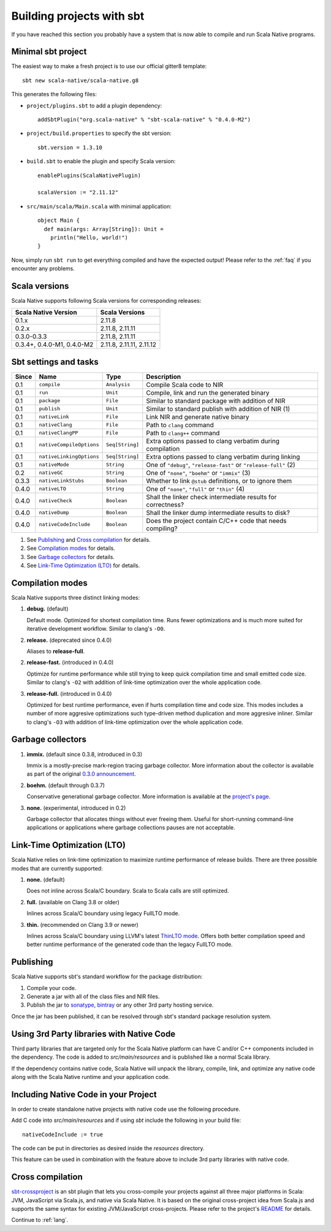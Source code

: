 .. _sbt:

Building projects with sbt
==========================

If you have reached this section you probably have a system that is now able to compile and run Scala Native programs.

Minimal sbt project
-------------------

The easiest way to make a fresh project is to use our official gitter8 template::

    sbt new scala-native/scala-native.g8

This generates the following files:

* ``project/plugins.sbt`` to add a plugin dependency::

    addSbtPlugin("org.scala-native" % "sbt-scala-native" % "0.4.0-M2")

* ``project/build.properties`` to specify the sbt version::

    sbt.version = 1.3.10

* ``build.sbt`` to enable the plugin and specify Scala version::

    enablePlugins(ScalaNativePlugin)

    scalaVersion := "2.11.12"

* ``src/main/scala/Main.scala`` with minimal application::

    object Main {
      def main(args: Array[String]): Unit =
        println("Hello, world!")
    }

Now, simply run ``sbt run`` to get everything compiled and have the expected
output! Please refer to the :ref:`faq` if you encounter any problems.

Scala versions
--------------

Scala Native supports following Scala versions for corresponding releases:

========================== ========================
Scala Native Version       Scala Versions
========================== ========================
0.1.x                      2.11.8
0.2.x                      2.11.8, 2.11.11
0.3.0-0.3.3                2.11.8, 2.11.11
0.3.4+, 0.4.0-M1, 0.4.0-M2 2.11.8, 2.11.11, 2.11.12
========================== ========================

Sbt settings and tasks
----------------------

===== ============================= ================== =================================================================
Since Name                          Type               Description
===== ============================= ================== =================================================================
0.1   ``compile``                   ``Analysis``       Compile Scala code to NIR
0.1   ``run``                       ``Unit``           Compile, link and run the generated binary
0.1   ``package``                   ``File``           Similar to standard package with addition of NIR
0.1   ``publish``                   ``Unit``           Similar to standard publish with addition of NIR (1)
0.1   ``nativeLink``                ``File``           Link NIR and generate native binary
0.1   ``nativeClang``               ``File``           Path to ``clang`` command
0.1   ``nativeClangPP``             ``File``           Path to ``clang++`` command
0.1   ``nativeCompileOptions``      ``Seq[String]``    Extra options passed to clang verbatim during compilation
0.1   ``nativeLinkingOptions``      ``Seq[String]``    Extra options passed to clang verbatim during linking
0.1   ``nativeMode``                ``String``         One of ``"debug"``, ``"release-fast"`` or ``"release-full"`` (2)
0.2   ``nativeGC``                  ``String``         One of ``"none"``, ``"boehm"`` or ``"immix"`` (3)
0.3.3 ``nativeLinkStubs``           ``Boolean``        Whether to link ``@stub`` definitions, or to ignore them
0.4.0 ``nativeLTO``                 ``String``         One of ``"none"``, ``"full"`` or ``"thin"`` (4)
0.4.0 ``nativeCheck``               ``Boolean``        Shall the linker check intermediate results for correctness?
0.4.0 ``nativeDump``                ``Boolean``        Shall the linker dump intermediate results to disk?
0.4.0 ``nativeCodeInclude``         ``Boolean``        Does the project contain C/C++ code that needs compiling?
===== ============================= ================== =================================================================

1. See `Publishing`_ and `Cross compilation`_ for details.
2. See `Compilation modes`_ for details.
3. See `Garbage collectors`_ for details.
4. See `Link-Time Optimization (LTO)`_ for details.

Compilation modes
-----------------

Scala Native supports three distinct linking modes:

1. **debug.** (default)

   Default mode. Optimized for shortest compilation time. Runs fewer
   optimizations and is much more suited for iterative development workflow.
   Similar to clang's ``-O0``.

2. **release.** (deprecated since 0.4.0)

   Aliases to **release-full**.

2. **release-fast.** (introduced in 0.4.0)

   Optimize for runtime performance while still trying to keep
   quick compilation time and small emitted code size.
   Similar to clang's ``-O2`` with addition of link-time optimization over
   the whole application code.

3. **release-full.** (introduced in 0.4.0)

   Optimized for best runtime performance, even if hurts compilation
   time and code size. This modes includes a number of more aggresive optimizations
   such type-driven method duplication and more aggresive inliner.
   Similar to clang's ``-O3`` with addition of link-time optimization over
   the whole application code.

Garbage collectors
------------------

1. **immix.** (default since 0.3.8, introduced in 0.3)

   Immix is a mostly-precise mark-region tracing garbage collector.
   More information about the collector is available as part of the original
   `0.3.0 announcement <https://github.com/scala-native/scala-native/releases/tag/v0.3.0>`_.

2. **boehm.** (default through 0.3.7)

   Conservative generational garbage collector. More information is available
   at the `project's page <https://www.hboehm.info/gc/>`_.

3. **none.** (experimental, introduced in 0.2)

   Garbage collector that allocates things without ever freeing them. Useful
   for short-running command-line applications or applications where garbage
   collections pauses are not acceptable.

Link-Time Optimization (LTO)
----------------------------

Scala Native relies on link-time optimization to maximize runtime performance
of release builds. There are three possible modes that are currently supported:

1. **none.** (default)

   Does not inline across Scala/C boundary. Scala to Scala calls
   are still optimized.

2. **full.** (available on Clang 3.8 or older)

   Inlines across Scala/C boundary using legacy FullLTO mode.

3. **thin.** (recommended on Clang 3.9 or newer)

   Inlines across Scala/C boundary using LLVM's latest
   `ThinLTO mode <https://clang.llvm.org/docs/ThinLTO.html>`_.
   Offers both better compilation speed and
   better runtime performance of the generated code
   than the legacy FullLTO mode.

Publishing
----------

Scala Native supports sbt's standard workflow for the package distribution:

1. Compile your code.
2. Generate a jar with all of the class files and NIR files.
3. Publish the jar to `sonatype`_, `bintray`_ or any other 3rd party hosting service.

Once the jar has been published, it can be resolved through sbt's standard
package resolution system.

.. _sonatype: https://github.com/xerial/sbt-sonatype
.. _bintray: https://github.com/sbt/sbt-bintray

Using 3rd Party libraries with Native Code
------------------------------------------

Third party libraries that are targeted only for the Scala Native platform
can have C and/or C++ components included in the dependency. The code is
added to `src/main/resources` and is published like a normal Scala library.

If the dependency contains native code, Scala Native will unpack the library,
compile, link, and optimize any native code along with the Scala Native
runtime and your application code.

Including Native Code in your Project
------------------------------------------

In order to create standalone native projects with native code use the
following procedure.

Add C code into `src/main/resources` and if using `sbt` include the following
in your build file::

    nativeCodeInclude := true

The code can be put in directories as desired inside the `resources` directory.

This feature can be used in combination with the feature above to include
3rd party libraries with native code.

Cross compilation
-----------------

`sbt-crossproject <https://github.com/scala-native/sbt-crossproject>`_ is an
sbt plugin that lets you cross-compile your projects against all three major
platforms in Scala: JVM, JavaScript via Scala.js, and native via Scala Native.
It is based on the original cross-project idea from Scala.js and supports the
same syntax for existing JVM/JavaScript cross-projects. Please refer to the
project's
`README <https://github.com/scala-native/sbt-crossproject/blob/master/README.md>`_
for details.

Continue to :ref:`lang`.
